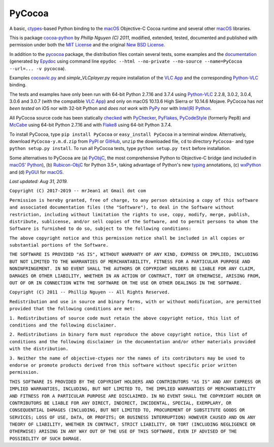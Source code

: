 =======
PyCocoa
=======

A basic, ctypes_-based Python binding to the macOS_ Objective-C Cocoa
runtime and several other macOS_ libraries.

This is package `cocoa-python`_ by *Phillip Nguyen (C) 2011*, modified,
extended, tested, documented and published with permission under both
the `MIT License`_ and the original `New BSD License`_.

In addition to the pycocoa_ package, the distribution files contain several
tests, some examples and the documentation_ (generated by Epydoc_ using command line
``epydoc --html --no-private --no-source --name=PyCocoa --url=... -v pycocoa``).

Examples `cocoavlc.py`_ and *simple_VLCplayer.py* require installation of
the `VLC App`_ and the corresponding `Python-VLC`_ binding.

The tests and examples have only been run with 64-bit Python 2.7.16 and
3.7.4 using `Python-VLC`_ 2.2.8, 3.0.2, 3.0.4, 3.0.6 and 3.0.7 (with the
compatible `VLC App`_) and only on macOS 10.13.6 High Sierra or 10.14.6
Mojave.  PyCocoa has *not been tested* on iOS nor with 32-bit Python and
*does not work* with PyPy_ nor with `Intel(R) Python`_.

All PyCocoa source code has been statically checked_ with PyChecker_,
PyFlakes_, PyCodeStyle_ (formerly Pep8) and McCabe_ using 64-bit Python
2.7.16 and with Flake8_ using 64-bit Python 3.7.4.

To install PyCocoa, type ``pip install PyCocoa`` or ``easy_install PyCocoa``
in a terminal window.  Alternatively, download ``PyCocoa-y.m.d.zip`` from
PyPI_ or GitHub_, ``unzip`` the downloaded file, ``cd`` to directory
``PyCocoa-`` and type ``python setup.py install``.  To run all PyCocoa
tests, type ``python setup.py test`` before installation.

Some alternatives to PyCocoa are (a) PyObjC_, the most comprehensive Python
to Objective-C bridge (and included in `macOS' Python`_), (b) `Rubicon-ObjC`_
for Python 3.5+, taking advantage of Python's new typing_ annotations, (c)
wxPython_ and (d) PyGUI_ for macOS_.

*Last updated: Aug 31, 2019.*

.. image:: https://Img.Shields.io/pypi/pyversions/PyCocoa.svg?label=Python
   :target: http://PyPI.org/project/PyCocoa
.. image:: https://Img.Shields.io/pypi/v/PyCocoa.svg?label=PyPI
   :target: http://PyPI.org/project/PyCocoa
.. image:: https://Img.Shields.io/pypi/wheel/PyCocoa.svg
   :target: http://PyPI.org/project/PyCocoa/#files
.. image:: https://Img.Shields.io/pypi/l/PyCocoa.svg
   :target: http://PyPI.org/project/PyCocoa

.. _checked: https://GitHub.com/ActiveState/code/tree/master/recipes/Python/546532_PyChecker_postprocessor
.. _cocoa-python: https://GitHub.com/phillip-nguyen/cocoa-python
.. _cocoavlc.py: https://GitHub.com/oaubert/python-vlc/tree/master/examples
.. _ctypes: https://Docs.Python.org/2.7/library/ctypes.html
.. _documentation: https://mrJean1.GitHub.io/PyCocoa
.. _Epydoc: https://PyPI.org/project/epydoc
.. _Flake8: https://PyPI.org/project/flake8
.. _GitHub: https://GitHub.com/mrJean1/PyCocoa
.. _Intel(R) Python: https://Software.Intel.com/en-us/distribution-for-python
.. _macOS: https://WikiPedia.org/wiki/MacOS
.. _macOS' Python: https://WikiPedia.org/wiki/PyObjC#History
.. _McCabe: https://PyPI.org/project/mccabe
.. _MIT License: https://OpenSource.org/licenses/MIT
.. _New BSD License: https://OpenSource.org/licenses/BSD-3-Clause
.. _PyChecker: https://PyPI.org/project/pychecker
.. _pycocoa: https://PyPI.org/project/PyCocoa
.. _PyCodeStyle: https://PyPI.org/project/pycodestyle
.. _PyFlakes: https://PyPI.org/project/pyflakes
.. _PyGUI: https://CoSC.Canterbury.AC.NZ/greg.ewing/python_gui
.. _PyObjC: https://PyPI.org/project/pyobjc
.. _PyPI: https://PyPI.org/project/PyCocoa
.. _PyPy: https://PyPy.org
.. _Rubicon-ObjC: https://PyPI.org/project/rubicon-objc
.. _typing: https://Docs.Python.org/3/library/typing.html
.. _Python-VLC: https://PyPI.org/project/python-vlc
.. _VLC App: https://www.VideoLan.org/vlc/download-macosx.html
.. _wxPython: https://wxPython.org/pages/overview/index.html


``Copyright (C) 2017-2019 -- mrJean1 at Gmail dot com``

``Permission is hereby granted, free of charge, to any person obtaining a
copy of this software and associated documentation files (the "Software"),
to deal in the Software without restriction, including without limitation
the rights to use, copy, modify, merge, publish, distribute, sublicense,
and/or sell copies of the Software, and to permit persons to whom the
Software is furnished to do so, subject to the following conditions:``

``The above copyright notice and this permission notice shall be included
in all copies or substantial portions of the Software.``

``THE SOFTWARE IS PROVIDED "AS IS", WITHOUT WARRANTY OF ANY KIND, EXPRESS
OR IMPLIED, INCLUDING BUT NOT LIMITED TO THE WARRANTIES OF MERCHANTABILITY,
FITNESS FOR A PARTICULAR PURPOSE AND NONINFRINGEMENT. IN NO EVENT SHALL
THE AUTHORS OR COPYRIGHT HOLDERS BE LIABLE FOR ANY CLAIM, DAMAGES OR
OTHER LIABILITY, WHETHER IN AN ACTION OF CONTRACT, TORT OR OTHERWISE,
ARISING FROM, OUT OF OR IN CONNECTION WITH THE SOFTWARE OR THE USE OR
OTHER DEALINGS IN THE SOFTWARE.``


``Copyright (C) 2011 -- Phillip Nguyen -- All Rights Reserved.``

``Redistribution and use in source and binary forms, with or without
modification, are permitted provided that the following conditions
are met:``

``1. Redistributions of source code must retain the above copyright
notice, this list of conditions and the following disclaimer.``

``2. Redistributions in binary form must reproduce the above copyright
notice, this list of conditions and the following disclaimer in the
documentation and/or other materials provided with the distribution.``

``3. Neither the name of objective-ctypes nor the names of its
contributors may be used to endorse or promote products derived from
this software without specific prior written permission.``

``THIS SOFTWARE IS PROVIDED BY THE COPYRIGHT HOLDERS AND CONTRIBUTORS
"AS IS" AND ANY EXPRESS OR IMPLIED WARRANTIES, INCLUDING, BUT NOT
LIMITED TO, THE IMPLIED WARRANTIES OF MERCHANTABILITY AND FITNESS
FOR A PARTICULAR PURPOSE ARE DISCLAIMED. IN NO EVENT SHALL THE
COPYRIGHT HOLDER OR CONTRIBUTORS BE LIABLE FOR ANY DIRECT, INDIRECT,
INCIDENTAL, SPECIAL, EXEMPLARY, OR CONSEQUENTIAL DAMAGES (INCLUDING,
BUT NOT LIMITED TO, PROCUREMENT OF SUBSTITUTE GOODS OR SERVICES;
LOSS OF USE, DATA, OR PROFITS; OR BUSINESS INTERRUPTION) HOWEVER
CAUSED AND ON ANY THEORY OF LIABILITY, WHETHER IN CONTRACT, STRICT
LIABILITY, OR TORT (INCLUDING NEGLIGENCE OR OTHERWISE) ARISING IN
ANY WAY OUT OF THE USE OF THIS SOFTWARE, EVEN IF ADVISED OF THE
POSSIBILITY OF SUCH DAMAGE.``


